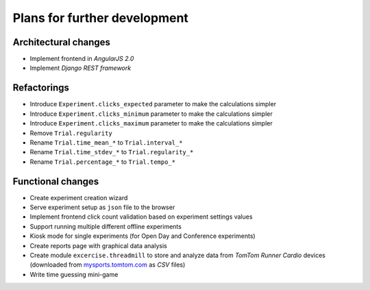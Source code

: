 Plans for further development
=============================

Architectural changes
---------------------
* Implement frontend in `AngularJS 2.0`
* Implement `Django REST framework`

Refactorings
------------
* Introduce ``Experiment.clicks_expected`` parameter to make the calculations simpler
* Introduce ``Experiment.clicks_minimum`` parameter to make the calculations simpler
* Introduce ``Experiment.clicks_maximum`` parameter to make the calculations simpler
* Remove ``Trial.regularity``
* Rename ``Trial.time_mean_*`` to ``Trial.interval_*``
* Rename ``Trial.time_stdev_*`` to ``Trial.regularity_*``
* Rename ``Trial.percentage_*`` to ``Trial.tempo_*``

Functional changes
------------------
* Create experiment creation wizard
* Serve experiment setup as ``json`` file to the browser
* Implement frontend click count validation based on experiment settings values
* Support running multiple different offline experiments
* Kiosk mode for single experiments (for Open Day and Conference experiments)
* Create reports page with graphical data analysis
* Create module ``excercise.threadmill`` to store and analyze data from `TomTom Runner Cardio` devices (downloaded from `mysports.tomtom.com <http://mysports.tomtom.com>`_ as `CSV` files)
* Write time guessing mini-game
